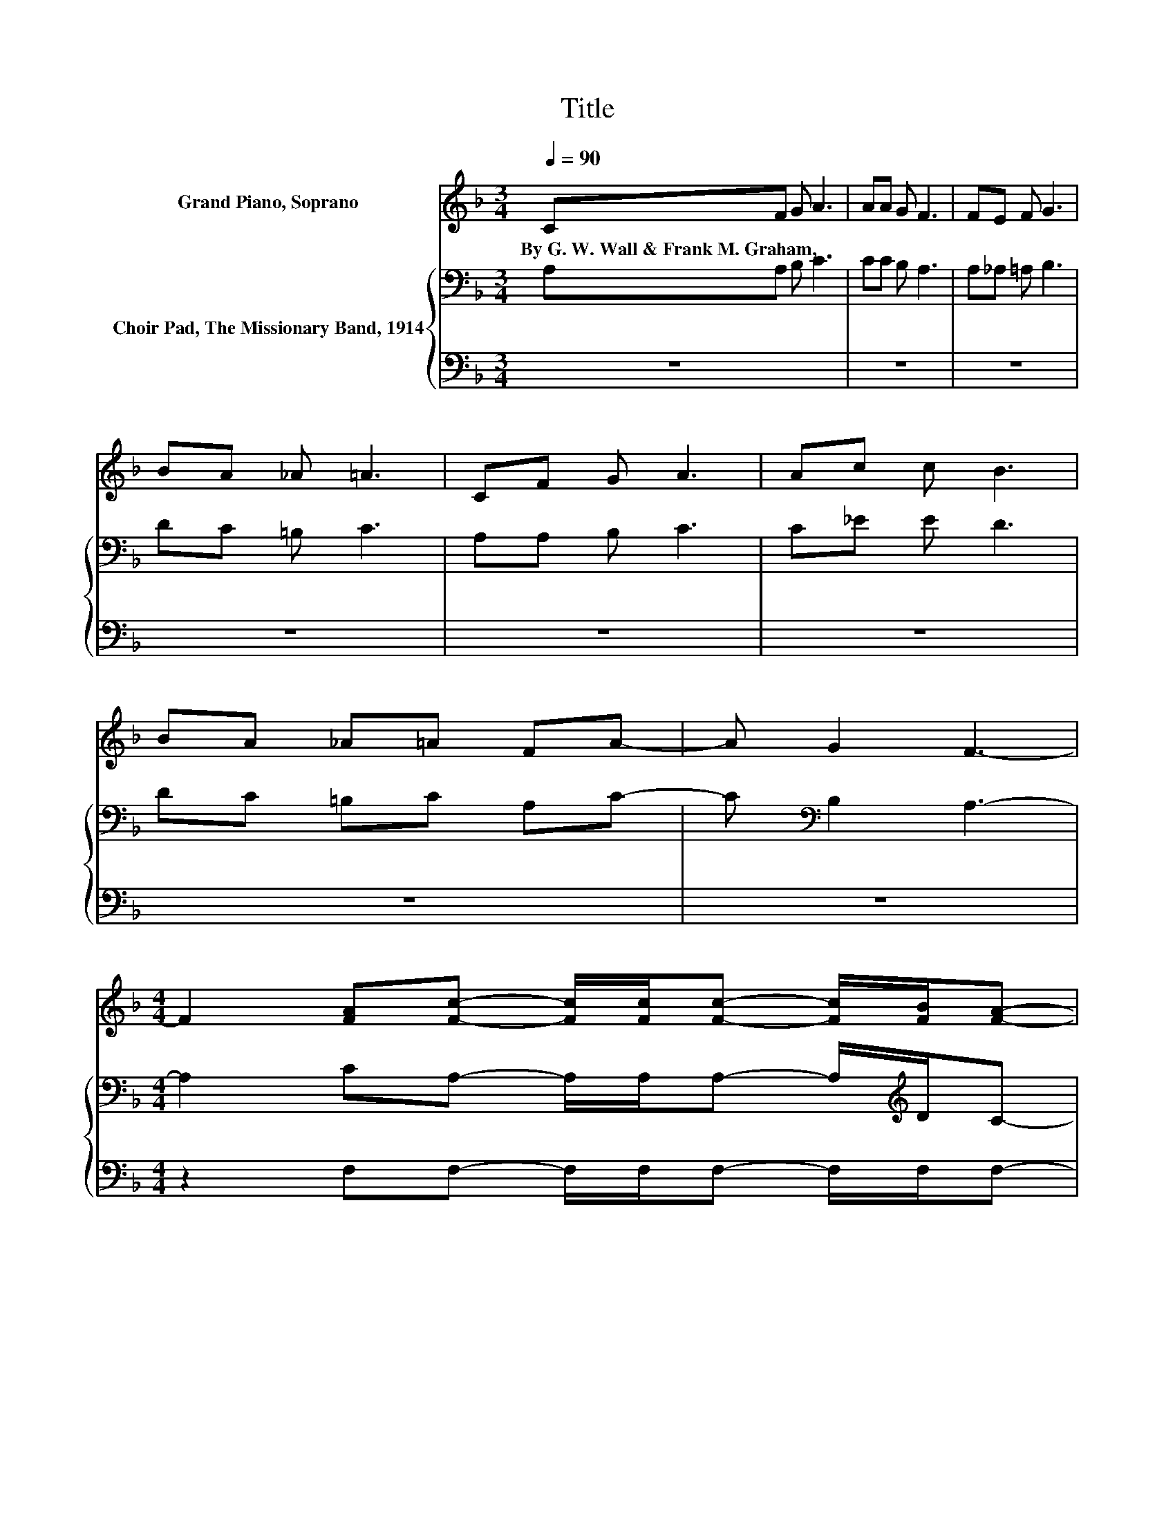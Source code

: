 X:1
T:Title
%%score 1 { 2 | 3 }
L:1/8
Q:1/4=90
M:3/4
K:F
V:1 treble nm="Grand Piano, Soprano"
V:2 bass nm="Choir Pad, The Missionary Band, 1914"
V:3 bass 
V:1
 CF G A3 | AA G F3 | FE F G3 | BA _A =A3 | CF G A3 | Ac c B3 | BA _A=A FA- | A G2 F3- | %8
w: By~G.~W.~Wall~&~Frank~M.~Graham, * * *||||||||
[M:4/4] F2 [FA][Fc]- [Fc]/[Fc]/[Fc]- [Fc]/[FB]/[FA]- | %9
w: |
 [FA]2 z [CF]/[CF]/- [CF]/[CF]/[DF]/[DF]/- [DF]/[EG]/[FA]- | %10
w: |
 [FA]2 z [EG] [EG][EG] [FA][GB]/[GB]/- | [GB][GB]- [GB]/[Gc]/[Bd]- [Bd] [Ac]2 [FA]- | %12
w: ||
 [FA]2 [FA][Fc]- [Fc]/[Fc]/[Fc]- [Fc]/[FB]/[FA]- | %13
w: |
 [FA]2 z [CF]/[CF]/- [CF]/[CF]/[DF]/[DF]/- [DF]/[EG]/[FA]- | [FA]2 z [EG] [EG][EG][FA][GB] | %15
w: ||
 [GB][GB][Ec][FA]- [FA] [EG]2 F- | F6 z2 |] %17
w: ||
V:2
 A,A, B, C3 | CC B, A,3 | A,_A, =A, B,3 | DC =B, C3 | A,A, B, C3 | C_E E D3 | DC =B,C A,C- | %7
 C[K:bass] B,2 A,3- |[M:4/4] A,2 CA,- A,/A,/A,- A,/[K:treble]D/C- | %9
 C/B,/C- C/[K:bass]B,/A,/A,/- A,/A,/A,/[K:treble]C/- C/C/C- | C2 z C CC CC/C/- | %11
 CC- C/E/F- F F2 C- | C2 C[K:bass]A,- A,/A,/A,- A,/[K:treble]D/C- | %13
 C/B,/C- C/[K:bass]B,/A,/A,/- A,/A,/A,/A,/- A,/[K:treble]C/C- | C2 z C CCCC | %15
 CCC[K:bass]C- C B,2 A,- | A,6 z2 |] %17
V:3
 z6 | z6 | z6 | z6 | z6 | z6 | z6 | z6 |[M:4/4] z2 F,F,- F,/F,/F,- F,/F,/F,- | %9
 F,/G,/A,- A,/G,/F,/F,/- F,/F,/F,/D,/- D,/C,/F,- | F,2 z C, C,C, C,C,/C,/- | %11
 C,C,- C,/C,/F,- F, F,2 F,- | F,2 F,F,- F,/F,/F,- F,/D,/F,- | %13
 F,/G,/A,- A,/G,/F,/F,/- F,/F,/D,/D,/- D,/C,/F,- | F,2 z C, C,C,C,C, | C,C,C,C,- C, C,2 F,- | %16
 F,6 z2 |] %17

